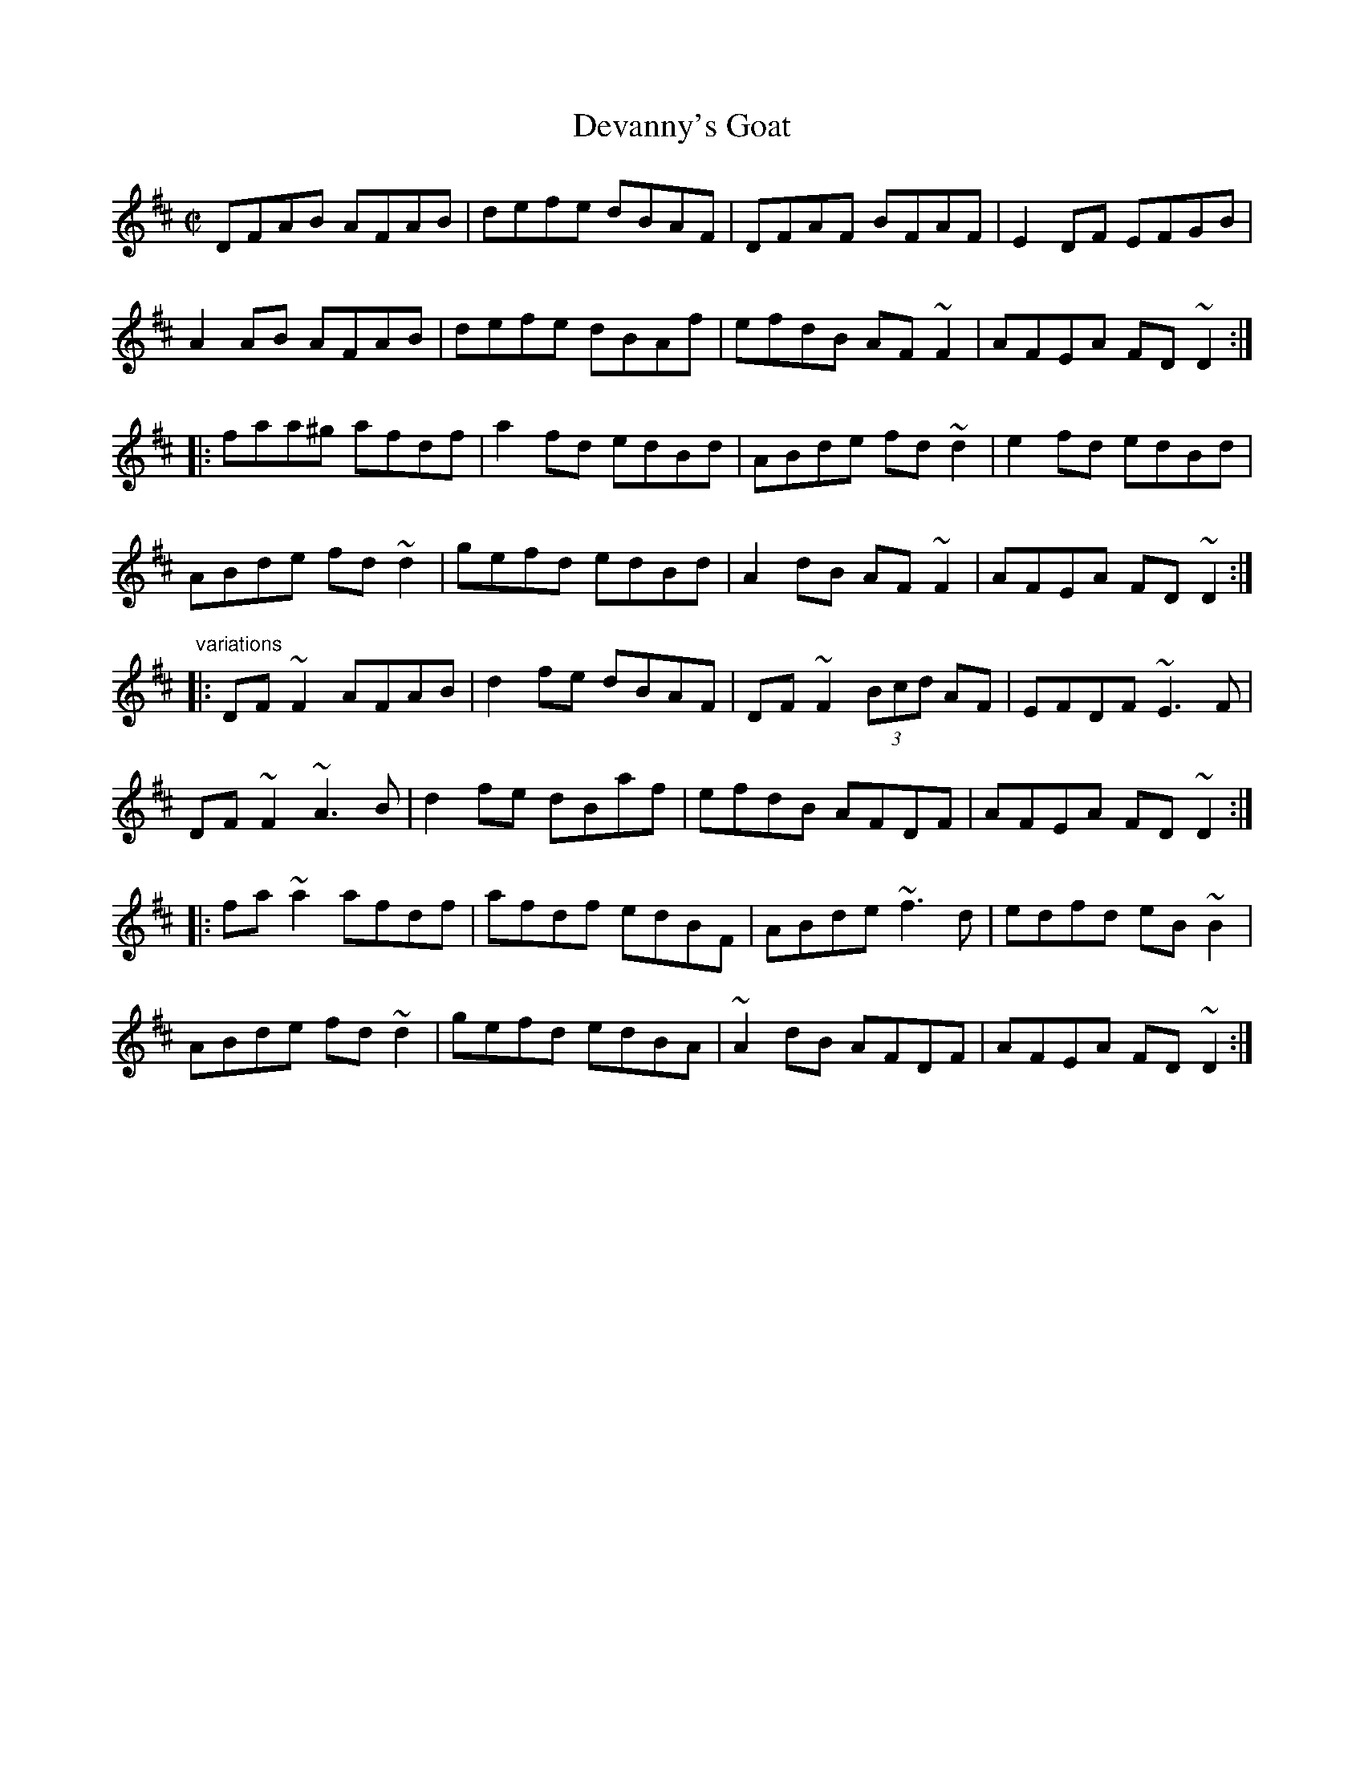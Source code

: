 X: 1
T:Devanny's Goat
R:reel
D:Frankie Gavin: Croch suas E
D:Shaskeen: 25th Silver Jubilee Collection
Z:id:hn-reel-273
M:C|
K:D
DFAB AFAB|defe dBAF|DFAF BFAF|E2DF EFGB|
A2AB AFAB|defe dBAf|efdB AF~F2|AFEA FD~D2:|
|:faa^g afdf|a2fd edBd|ABde fd~d2|e2fd edBd|
ABde fd~d2|gefd edBd|A2dB AF~F2|AFEA FD~D2:|
"variations"
|:DF~F2 AFAB|d2fe dBAF|DF~F2 (3Bcd AF|EFDF ~E3F|
DF~F2 ~A3B|d2fe dBaf|efdB AFDF|AFEA FD~D2:|
|:fa~a2 afdf|afdf edBF|ABde ~f3d|edfd eB~B2|
ABde fd~d2|gefd edBA|~A2dB AFDF|AFEA FD~D2:|
